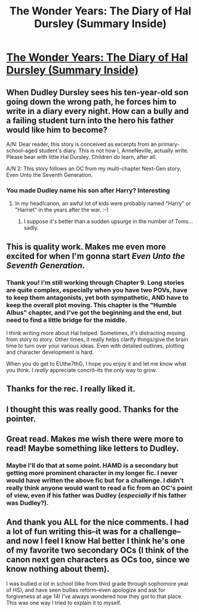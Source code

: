 #+TITLE: The Wonder Years: The Diary of Hal Dursley (Summary Inside)

* [[http://www.fanfiction.net/s/8918215/1/The-Wonder-Years-The-Diary-of-Hal-Dursley][The Wonder Years: The Diary of Hal Dursley (Summary Inside)]]
:PROPERTIES:
:Score: 5
:DateUnix: 1358518180.0
:DateShort: 2013-Jan-18
:END:

** When Dudley Dursley sees his ten-year-old son going down the wrong path, he forces him to write in a diary every night. How can a bully and a failing student turn into the hero his father would like him to become?

A/N: Dear reader, this story is conceived as excerpts from an primary-school-aged student's diary. This is not how I, AnneNeville, actually write. Please bear with little Hal Dursley. Children do learn, after all.

A/N 2: This story follows an OC from my multi-chapter Next-Gen story, Even Unto the Seventh Generation.
:PROPERTIES:
:Score: 2
:DateUnix: 1358518258.0
:DateShort: 2013-Jan-18
:END:

*** You made Dudley name his son after Harry? Interesting
:PROPERTIES:
:Author: gtpm28
:Score: 2
:DateUnix: 1358536573.0
:DateShort: 2013-Jan-18
:END:

**** In my head!canon, an awful lot of kids were probably named "Harry" or "Harriet" in the years after the war. :-)
:PROPERTIES:
:Score: 1
:DateUnix: 1358537748.0
:DateShort: 2013-Jan-18
:END:

***** I suppose it's better than a sudden upsurge in the number of Toms... sadly.
:PROPERTIES:
:Author: gtpm28
:Score: 2
:DateUnix: 1358554633.0
:DateShort: 2013-Jan-19
:END:


** This is quality work. Makes me even more excited for when I'm gonna start /Even Unto the Seventh Generation/.
:PROPERTIES:
:Author: TheProfool
:Score: 2
:DateUnix: 1358531179.0
:DateShort: 2013-Jan-18
:END:

*** Thank you! I'm still working through Chapter 9. Long stories are quite complex, especially when you have two POVs, have to keep them antagonists, yet both sympathetic, AND have to keep the overall plot moving. This chapter is the "Humble Albus" chapter, and I've got the beginning and the end, but need to find a little bridge for the middle.

I think writing more about Hal helped. Sometimes, it's distracting moving from story to story. Other times, it really helps clarify things/give the brain time to turn over your various ideas. Even with detailed outlines, plotting and character development is hard.

When you do get to EUthe7thG, I hope you enjoy it and let me know what you think. I /really/ appreciate concrit--its the only way to grow.
:PROPERTIES:
:Score: 2
:DateUnix: 1358538064.0
:DateShort: 2013-Jan-18
:END:


** Thanks for the rec. I really liked it.
:PROPERTIES:
:Author: eviltwinskippy
:Score: 2
:DateUnix: 1358531539.0
:DateShort: 2013-Jan-18
:END:


** I thought this was really good. Thanks for the pointer.
:PROPERTIES:
:Author: cambangst
:Score: 2
:DateUnix: 1358533099.0
:DateShort: 2013-Jan-18
:END:


** Great read. Makes me wish there were more to read! Maybe something like letters to Dudley.
:PROPERTIES:
:Author: kyabakwas
:Score: 2
:DateUnix: 1358865786.0
:DateShort: 2013-Jan-22
:END:

*** Maybe I'll do that at some point. HAMD is a secondary but getting more prominent character in my longer fic. I never would have written the above fic but for a challenge. I didn't really think anyone would want to read a fic from an OC's point of view, even if his father was Dudley (/especially/ if his father was Dudley?).
:PROPERTIES:
:Score: 1
:DateUnix: 1358946204.0
:DateShort: 2013-Jan-23
:END:


** And thank you ALL for the nice comments. I had a lot of fun writing this--it was for a challenge--and now I feel I know Hal better I think he's one of my favorite two secondary OCs (I think of the canon next gen characters as OCs too, since we know nothing about them).

I was bullied /a lot/ in school (like from third grade through sophomore year of HS), and have seen bullies reform--even apologize and ask for forgiveness at age 14! I've always wondered how they got to that place. This was one way I tried to explain it to myself.
:PROPERTIES:
:Score: 1
:DateUnix: 1358537722.0
:DateShort: 2013-Jan-18
:END:
